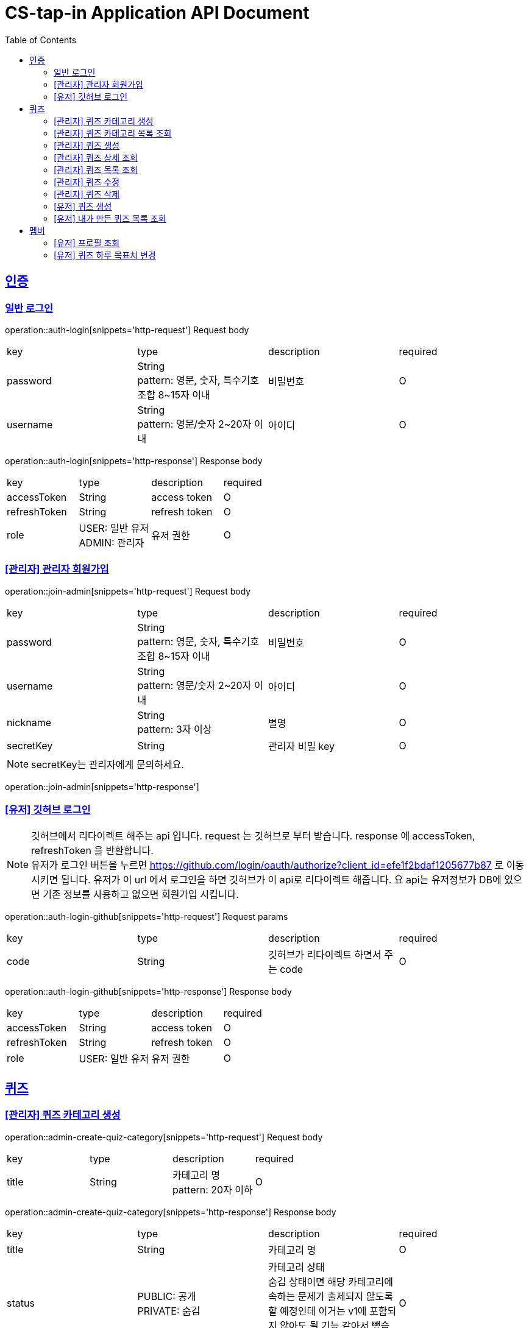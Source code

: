 = CS-tap-in Application API Document
:doctype: book
:icons: font
:source-highlighter: highlightjs
:toc: left
:toclevels: 2
:sectlinks:

[[auth]]
== 인증

=== 일반 로그인

operation::auth-login[snippets='http-request']
Request body
|===
| key | type | description | required
| password | String +
pattern: 영문, 숫자, 특수기호 조합 8~15자 이내  | 비밀번호 | O
| username | String +
pattern: 영문/숫자 2~20자 이내 | 아이디 | O
|===

operation::auth-login[snippets='http-response']
Response body
|===
| key | type | description | required
| accessToken | String | access token | O
| refreshToken | String | refresh token | O
| role | USER: 일반 유저 +
ADMIN: 관리자 | 유저 권한 | O
|===

=== [관리자] 관리자 회원가입

operation::join-admin[snippets='http-request']
Request body
|===
| key | type | description | required
| password | String +
pattern: 영문, 숫자, 특수기호 조합 8~15자 이내  | 비밀번호 | O
| username | String +
pattern: 영문/숫자 2~20자 이내 | 아이디 | O
|nickname | String +
pattern: 3자 이상 | 별명 | O
|secretKey | String | 관리자 비밀 key | O
|===
NOTE: secretKey는 관리자에게 문의하세요.

operation::join-admin[snippets='http-response']

=== [유저] 깃허브 로그인

NOTE: 깃허브에서 리다이렉트 해주는 api 입니다. request 는 깃허브로 부터 받습니다.
response 에 accessToken, refreshToken 을 반환합니다. +
유저가 로그인 버튼을 누르면 https://github.com/login/oauth/authorize?client_id=efe1f2bdaf1205677b87
로 이동시키면 됩니다. 유저가 이 url 에서 로그인을 하면 깃허브가 이 api로 리다이렉트 해줍니다.
요 api는 유저정보가 DB에 있으면 기존 정보를 사용하고 없으면 회원가입 시킵니다.

operation::auth-login-github[snippets='http-request']
Request params
|===
| key | type | description | required
| code | String | 깃허브가 리다이렉트 하면서 주는 code | O
|===
operation::auth-login-github[snippets='http-response']
Response body
|===
| key | type | description | required
| accessToken | String | access token | O
| refreshToken | String | refresh token | O
| role | USER: 일반 유저 | 유저 권한 | O
|===

[[quiz]]
== 퀴즈

=== [관리자] 퀴즈 카테고리 생성

operation::admin-create-quiz-category[snippets='http-request']
Request body
|===
| key | type | description | required
| title | String | 카테고리 명 +
pattern: 20자 이하 | O
|===

operation::admin-create-quiz-category[snippets='http-response']
Response body
|===
| key | type | description | required
| title | String | 카테고리 명 | O
| status | PUBLIC: 공개 +
PRIVATE: 숨김 | 카테고리 상태 +
숨김 상태이면 해당 카테고리에 속하는 문제가 출제되지 않도록 할 예정인데
이거는 v1에 포함되지 않아도 될 기능 같아서 뺐습니다.| O
|===

=== [관리자] 퀴즈 카테고리 목록 조회

operation::admin-find-quiz-categories[snippets='http-request']

operation::admin-find-quiz-categories[snippets='http-response']
Response body - array
|===
| key | type | description | required
| title | String | 카테고리 명 | O
| status | PUBLIC: 공개 +
PRIVATE: 숨김 | 카테고리 상태 +
숨김 상태이면 해당 카테고리에 속하는 문제가 출제되지 않도록 할 예정인데
이거는 v1에 포함되지 않아도 될 기능 같아서 뺐습니다.| O
|===

=== [관리자] 퀴즈 생성

operation::admin-create-quiz[snippets='http-request']
Request body
|===
| key | type | description | required
| problem | String +
500자 이하| 문제 +
정답이 들어가는 부분은 "\+++"로 대체한다.| O
| answer | List<String> +
최소 1개 이상, 문자열 총 합 500자 이하 | 정답 들 | O
| title | String +
pattern: 50자 이하 | 제목 | O
| categoryId | Long | 카테고리 id (pk) | O
| status | PUBLIC: 공개 +
PRIVATE: 숨김 | 문제 상태 | O
|===

operation::admin-create-quiz[snippets='http-response']
Response body
|===
| key | type | description | required
| authorId | Long | 작성자 id (pk) | O
| authorName | String | 작성자 이름 | O
| categoryId | Long | 카테고리 id (pk) | O
| categoryTitle | String | 카테고리 명 | O
| id | Long | 퀴즈 id (pk) | O
| title | String | 퀴즈 제목 | O
| problem | String | 퀴즈 문제 | O
| answer | List<String> | 퀴즈 정답 들 | O
| status | PUBLIC: 공개 +
PRIVATE: 숨김 +
UNAPPROVED: 미승인 +
REJECTED: 반려 +
REMOVE: 삭제 | 문제 상태 | O
| createdAt | LocalDateTime | 퀴즈 생성일 +
pattern: "yyyy-MM-dd'T'HH:mm:ss" | O
|===

=== [관리자] 퀴즈 상세 조회

operation::admin-find-quiz-details[snippets='http-request']
Path parameters
|===
| key | type | description | required
| quizId | Long | 퀴즈 id (pk) | O
|===

operation::admin-find-quiz-details[snippets='http-response']
Response body
|===
| key | type | description | required
| authorId | Long | 작성자 id (pk) | O
| authorName | String | 작성자 이름 | O
| categoryId | Long | 카테고리 id (pk) | O
| categoryTitle | String | 카테고리 명 | O
| id | Long | 퀴즈 id (pk) | O
| title | String | 퀴즈 제목 | O
| problem | String | 퀴즈 문제 | O
| answer | List<String> | 퀴즈 정답 들 | O
| status | PUBLIC: 공개 +
PRIVATE: 숨김 +
UNAPPROVED: 미승인 +
REJECTED: 반려 | 문제 상태 | O
| createdAt | LocalDateTime | 퀴즈 생성일 +
pattern: "yyyy-MM-dd'T'HH:mm:ss" | O
|===

=== [관리자] 퀴즈 목록 조회

operation::admin-find-quizzes[snippets='http-request']
Query params
|===
| key | type | description | required
| st | author: 작성자 +
title: 제목 | 검색 조건 +
searchType | X
| keyword | String | 검색어 | X
| page | int | 페이지 +
1페이지 부터 시작합니다. +
기본값: 1 | X
| size | int | 사이즈 +
기본값: 10 | X
| status | PUBLIC: 공개 +
PRIVATE: 숨김 +
UNAPPROVED: 미승인 +
REJECTED: 반려 |
문제 상태 +
기본 값은 PUBLIC + PRIVATE 입니다. | X
| rejected | Y: 반려된 퀴즈도 노출 +
N: 반려된 퀴즈 노출 X |
반려된 퀴즈 노출 여부 +
기본 값: N| X
|===

operation::admin-find-quizzes[snippets='http-response']
Response body
|===
| key | type | description | required
| content | List<QuizzesResponse> | 내용 | O
| size | int | 크기 | O
| page | long | 페이지 | O
| totalElements | long | 총 개수 | O
|===

content
|===
| key | type | description | required
| categoryId | Long | 카테고리 id (pk) | O
| categoryTitle | String | 카테고리 명 | O
| id | Long | 퀴즈 id (pk) | O
| title | String | 퀴즈 제목 | O
| problem | String | 퀴즈 문제 | O
| status | PUBLIC: 공개 +
PRIVATE: 숨김 +
UNAPPROVED: 미승인 +
REJECTED: 반려 | 문제 상태 | O
| createdAt | LocalDateTime | 퀴즈 생성일 +
pattern: "yyyy-MM-dd'T'HH:mm:ss" | O
|===

=== [관리자] 퀴즈 수정

operation::admin-update-quiz[snippets='http-request']
Request body
|===
| key | type | description | required
| problem | String +
500자 이하| 문제 +
정답이 들어가는 부분은 "\+++"로 대체한다.| O
| answer | List<String> +
최소 1개 이상, 문자열 총 합 500자 이하 | 정답 들 | O
| title | String +
pattern: 50자 이하 | 제목 | O
| categoryId | Long | 카테고리 id (pk) | O
|===

operation::admin-update-quiz[snippets='http-response']
Response body
|===
| key | type | description | required
| authorId | Long | 작성자 id (pk) | O
| authorName | String | 작성자 이름 | O
| categoryId | Long | 카테고리 id (pk) | O
| categoryTitle | String | 카테고리 명 | O
| id | Long | 퀴즈 id (pk) | O
| title | String | 퀴즈 제목 | O
| problem | String | 퀴즈 문제 | O
| answer | List<String> | 퀴즈 정답 들 | O
| createdAt | LocalDateTime | 퀴즈 생성일 +
pattern: "yyyy-MM-dd'T'HH:mm:ss" | O
|===

=== [관리자] 퀴즈 삭제

operation::admin-delete-quiz[snippets='http-request']
Path parameters
|===
| key | type | description | required
| quizId | Long | 퀴즈 id (pk) | O
|===

operation::admin-delete-quiz[snippets='http-response']

=== [유저] 퀴즈 생성

operation::user-create-quiz[snippets='http-request']
Request body
|===
| key | type | description | required
| problem | String +
500자 이하| 문제 +
정답이 들어가는 부분은 "\+++"로 대체한다.| O
| answer | List<String> +
최소 1개 이상, 문자열 총 합 500자 이하 | 정답 들 | O
| title | String +
pattern: 50자 이하 | 제목 | O
| categoryId | Long | 카테고리 id (pk) | O
|===

operation::user-create-quiz[snippets='http-response']
Response body
|===
| key | type | description | required
| authorId | Long | 작성자 id (pk) | O
| authorName | String | 작성자 이름 | O
| categoryId | Long | 카테고리 id (pk) | O
| categoryTitle | String | 카테고리 명 | O
| id | Long | 퀴즈 id (pk) | O
| title | String | 퀴즈 제목 | O
| problem | String | 퀴즈 문제 | O
| answer | List<String> | 퀴즈 정답 들 | O
| status | PUBLIC: 공개 +
PRIVATE: 숨김 +
UNAPPROVED: 미승인 +
REJECTED: 반려 +
REMOVE: 삭제 | 문제 상태 | O
| createdAt | LocalDateTime | 퀴즈 생성일 +
pattern: "yyyy-MM-dd'T'HH:mm:ss" | O
|===

=== [유저] 내가 만든 퀴즈 목록 조회

operation::user-find-quiz-by-author[snippets='http-request']

operation::user-find-quiz-by-author[snippets='http-response']
Response body
|===
| key | type | description | required
| content | List<QuizzesResponse> | 내용 | O
| size | int | 크기 | O
| page | long | 페이지 | O
| totalElements | long | 총 개수 | O
|===

content
|===
| key | type | description | required
| categoryId | Long | 카테고리 id (pk) | O
| categoryTitle | String | 카테고리 명 | O
| id | Long | 퀴즈 id (pk) | O
| title | String | 퀴즈 제목 | O
| problem | String | 퀴즈 문제 | O
| status | PUBLIC: 공개 +
PRIVATE: 숨김 +
UNAPPROVED: 미승인 +
REJECTED: 반려 +
REMOVE: 삭제 | 문제 상태 | O
| createdAt | LocalDateTime | 퀴즈 생성일 +
pattern: "yyyy-MM-dd'T'HH:mm:ss" | O
|===

[[member]]
== 멤버

=== [유저] 프로필 조회

operation::user-find-profile[snippets='http-request']

operation::user-find-profile[snippets='http-response']
Response Body
|===
| key | type | description | required
| memberId | Long | 멤버 고유 id (pk) | O
| nickname | String | 멤버 별칭 | O
| avatarUrl | String | 아바타 url | O
| completeQuizCount | int | 당일 완료한 퀴즈 개수 | O
| dailyGoal | int | 하루 퀴즈 풀이 목표치 | O
|===

=== [유저] 퀴즈 하루 목표치 변경

operation::user-change-dailyGoal[snippets='http-request']
Request Body
|===
| key | type | description | required
| dailyGoal | int | 하루 퀴즈 풀이 목표치 | O
|===

operation::user-change-dailyGoal[snippets='http-response']